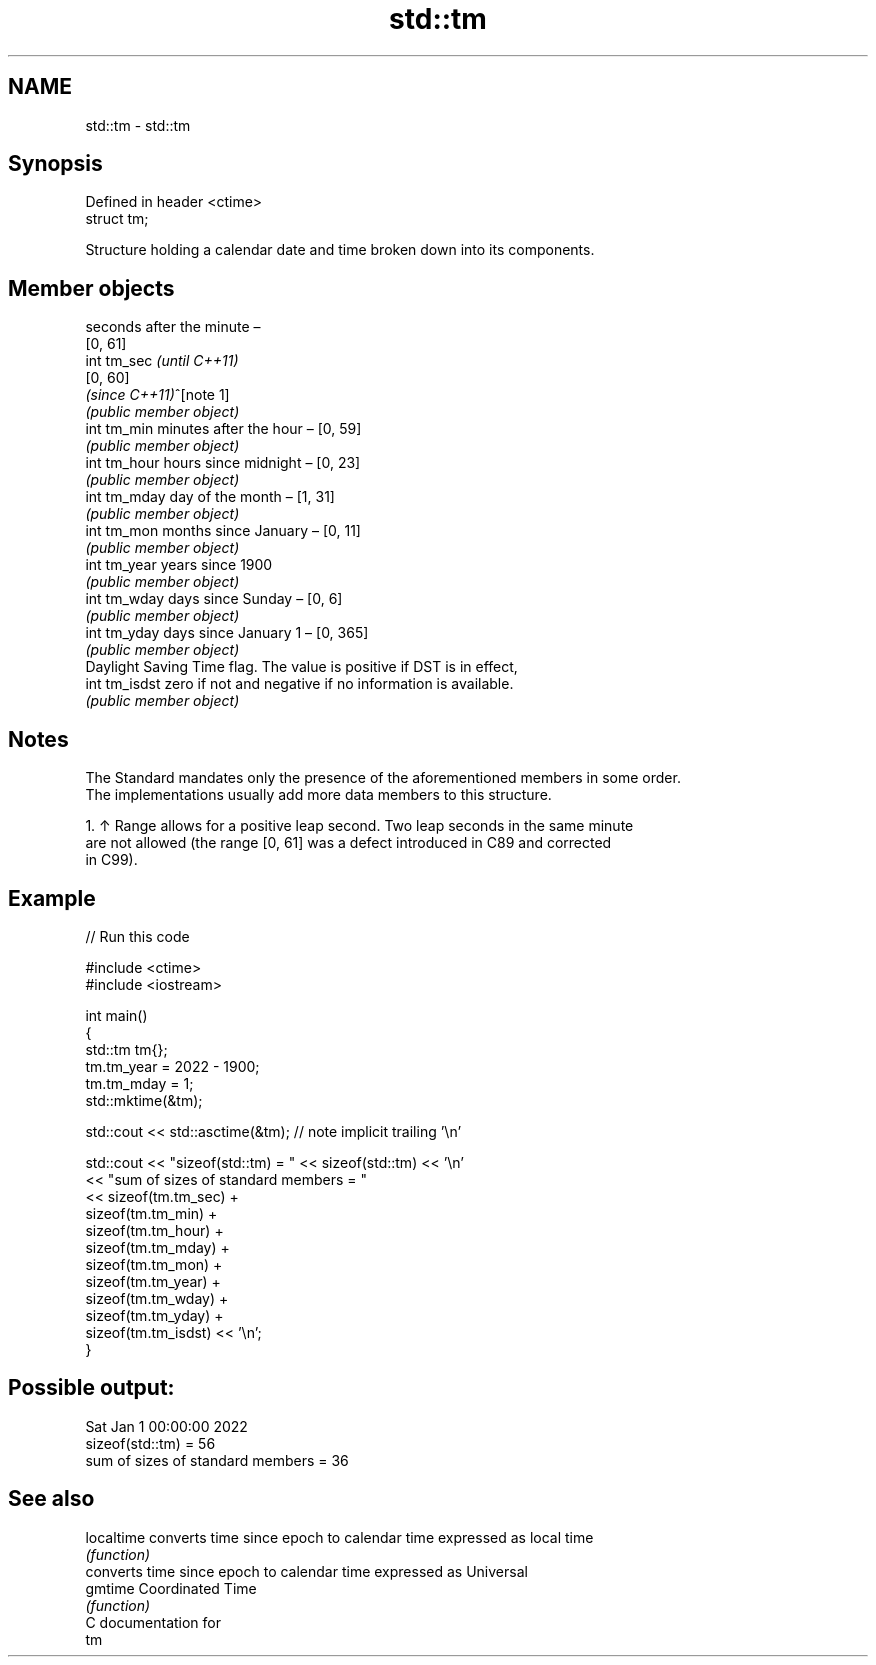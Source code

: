 .TH std::tm 3 "2024.06.10" "http://cppreference.com" "C++ Standard Libary"
.SH NAME
std::tm \- std::tm

.SH Synopsis
   Defined in header <ctime>
   struct tm;

   Structure holding a calendar date and time broken down into its components.

.SH Member objects

                seconds after the minute –
                [0, 61]
   int tm_sec   \fI(until C++11)\fP
                [0, 60]
                \fI(since C++11)\fP^[note 1]
                \fI(public member object)\fP
   int tm_min   minutes after the hour – [0, 59]
                \fI(public member object)\fP
   int tm_hour  hours since midnight – [0, 23]
                \fI(public member object)\fP
   int tm_mday  day of the month – [1, 31]
                \fI(public member object)\fP
   int tm_mon   months since January – [0, 11]
                \fI(public member object)\fP
   int tm_year  years since 1900
                \fI(public member object)\fP
   int tm_wday  days since Sunday – [0, 6]
                \fI(public member object)\fP
   int tm_yday  days since January 1 – [0, 365]
                \fI(public member object)\fP
                Daylight Saving Time flag. The value is positive if DST is in effect,
   int tm_isdst zero if not and negative if no information is available.
                \fI(public member object)\fP

.SH Notes

   The Standard mandates only the presence of the aforementioned members in some order.
   The implementations usually add more data members to this structure.

    1. ↑ Range allows for a positive leap second. Two leap seconds in the same minute
       are not allowed (the range [0, 61] was a defect introduced in C89 and corrected
       in C99).

.SH Example


// Run this code

 #include <ctime>
 #include <iostream>

 int main()
 {
     std::tm tm{};
     tm.tm_year = 2022 - 1900;
     tm.tm_mday = 1;
     std::mktime(&tm);

     std::cout << std::asctime(&tm); // note implicit trailing '\\n'

     std::cout << "sizeof(std::tm) = " << sizeof(std::tm) << '\\n'
               << "sum of sizes of standard members = "
               << sizeof(tm.tm_sec) +
                  sizeof(tm.tm_min) +
                  sizeof(tm.tm_hour) +
                  sizeof(tm.tm_mday) +
                  sizeof(tm.tm_mon) +
                  sizeof(tm.tm_year) +
                  sizeof(tm.tm_wday) +
                  sizeof(tm.tm_yday) +
                  sizeof(tm.tm_isdst) << '\\n';
 }

.SH Possible output:

 Sat Jan  1 00:00:00 2022
 sizeof(std::tm) = 56
 sum of sizes of standard members = 36

.SH See also

   localtime converts time since epoch to calendar time expressed as local time
             \fI(function)\fP
             converts time since epoch to calendar time expressed as Universal
   gmtime    Coordinated Time
             \fI(function)\fP
   C documentation for
   tm
